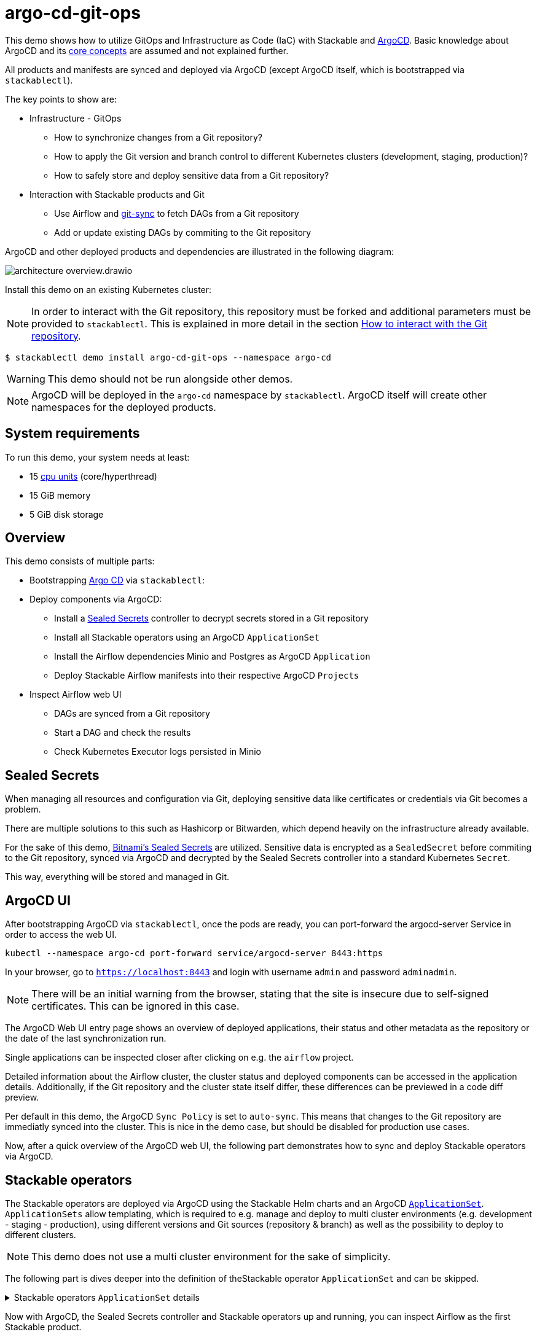= argo-cd-git-ops
:description: Deploy Stackable operators and products with ArgoCD. Sync manifests and secrets from Git.

:k8s-cpu: https://kubernetes.io/docs/tasks/debug/debug-cluster/resource-metrics-pipeline/#cpu
:argo-cd: https://argoproj.github.io/cd/
:argo-cd-application: https://argo-cd.readthedocs.io/en/stable/operator-manual/declarative-setup/#applications
:argo-cd-applicationset: https://argo-cd.readthedocs.io/en/stable/user-guide/application-set/
:argo-cd-core-concepts: https://argo-cd.readthedocs.io/en/stable/core_concepts/
:sealed-secrets: https://github.com/bitnami-labs/sealed-secrets
:stackable-demo-repository: https://github.com/stackabletech/demos/
:airflow: https://airflow.apache.org/
:airflow-git-sync: https://docs.stackable.tech/home/stable/airflow/usage-guide/mounting-dags/#_via_git_sync
:github-fork: https://docs.github.com/en/pull-requests/collaborating-with-pull-requests/working-with-forks/fork-a-repo

This demo shows how to utilize GitOps and Infrastructure as Code (IaC) with Stackable and {argo-cd}[ArgoCD].
Basic knowledge about ArgoCD and its {argo-cd-core-concepts}[core concepts] are assumed and not explained further.

All products and manifests are synced and deployed via ArgoCD (except ArgoCD itself, which is bootstrapped via `stackablectl`).

The key points to show are:

* Infrastructure - GitOps
** How to synchronize changes from a Git repository?
** How to apply the Git version and branch control to different Kubernetes clusters (development, staging, production)?
** How to safely store and deploy sensitive data from a Git repository?
* Interaction with Stackable products and Git
** Use Airflow and {airflow-git-sync}[git-sync] to fetch DAGs from a Git repository
** Add or update existing DAGs by commiting to the Git repository

ArgoCD and other deployed products and dependencies are illustrated in the following diagram:

image::argo-cd-git-ops/architecture-overview.drawio.svg[]

Install this demo on an existing Kubernetes cluster:

NOTE: In order to interact with the Git repository, this repository must be forked and additional parameters must be provided to `stackablectl`.
This is explained in more detail in the section <<interact-with-git-repository,How to interact with the Git repository>>.

[source,console]
----
$ stackablectl demo install argo-cd-git-ops --namespace argo-cd
----

WARNING: This demo should not be run alongside other demos.

NOTE: ArgoCD will be deployed in the `argo-cd` namespace by `stackablectl`.
ArgoCD itself will create other namespaces for the deployed products.

[#system-requirements]
== System requirements

To run this demo, your system needs at least:

* 15 {k8s-cpu}[cpu units] (core/hyperthread)
* 15 GiB memory
* 5 GiB disk storage

== Overview

This demo consists of multiple parts:

* Bootstrapping {argo-cd}[Argo CD]  via `stackablectl`:
* Deploy components via ArgoCD:
** Install a {sealed-secrets}[Sealed Secrets] controller to decrypt secrets stored in a Git repository
** Install all Stackable operators using an ArgoCD `ApplicationSet`
** Install the Airflow dependencies Minio and Postgres as ArgoCD `Application`
** Deploy Stackable Airflow manifests into their respective ArgoCD `Projects`
* Inspect Airflow web UI
** DAGs are synced from a Git repository
** Start a DAG and check the results
** Check Kubernetes Executor logs persisted in Minio

== Sealed Secrets

When managing all resources and configuration via Git, deploying sensitive data like certificates or credentials via Git becomes a problem.

There are multiple solutions to this such as Hashicorp or Bitwarden, which depend heavily on the infrastructure already available.

For the sake of this demo, {sealed-secrets}[Bitnami's Sealed Secrets] are utilized.
Sensitive data is encrypted as a `SealedSecret` before commiting to the Git repository, synced via ArgoCD and decrypted by the Sealed Secrets controller into a standard Kubernetes `Secret`.

This way, everything will be stored and managed in Git.

== ArgoCD UI

After bootstrapping ArgoCD via `stackablectl`, once the pods are ready, you can port-forward the argocd-server Service in order to access the web UI.

[source,console]
----
kubectl --namespace argo-cd port-forward service/argocd-server 8443:https
----

In your browser, go to `https://localhost:8443` and login with username `admin` and password `adminadmin`.

NOTE: There will be an initial warning from the browser, stating that the site is insecure due to self-signed certificates.
This can be ignored in this case.

The ArgoCD Web UI entry page shows an overview of deployed applications, their status and other metadata as the repository or the date of the last synchronization run.

// TODO: Screenshot - Argo UI overview

Single applications can be inspected closer after clicking on e.g. the `airflow` project.

// TODO: Screenshot - Argo UI - Airflow

Detailed information about the Airflow cluster, the cluster status and deployed components can be accessed in the application details.
Additionally, if the Git repository and the cluster state itself differ, these differences can be previewed in a code diff preview.

// TODO: Screenshot - Argo UI - application details Network / List tab -> mark network tabs etc.

Per default in this demo, the ArgoCD `Sync Policy` is set to `auto-sync`. This means that changes to the Git repository are immediatly synced into the cluster.
This is nice in the demo case, but should be disabled for production use cases.

// TODO: Screenshot - Argo UI - applications/airflow/details

Now, after a quick overview of the ArgoCD web UI, the following part demonstrates how to sync and deploy Stackable operators via ArgoCD.

== Stackable operators

The Stackable operators are deployed via ArgoCD using the Stackable Helm charts and an ArgoCD {argo-cd-applicationset}[`ApplicationSet`].
`ApplicationSets` allow templating, which is required to e.g. manage and deploy to multi cluster environments (e.g. development - staging - production),
using different versions and Git sources (repository & branch) as well as the possibility to deploy to different clusters.

NOTE: This demo does not use a multi cluster environment for the sake of simplicity.

The following part is dives deeper into the definition of theStackable operator `ApplicationSet` and can be skipped.

.Stackable operators `ApplicationSet` details
[%collapsible]
====
[source,yaml]
----
apiVersion: argoproj.io/v1alpha1
kind: ApplicationSet
metadata:
  name: stackable-operators
spec:
  generators:
    - matrix:
        generators:
          - list:
              elements: # <1>
                - operator: commons
                - operator: listener
                - operator: secret
                - operator: airflow
                - operator: druid
                - operator: hbase
                - operator: hdfs
                - operator: hive
                - operator: kafka
                - operator: nifi
                - operator: opa
                - operator: spark-k8s
                - operator: superset
                - operator: trino
                - operator: zookeeper
          - list:
              elements: # <2>
                - cluster: demo
                  server: https://kubernetes.default.svc
                  targetRevision: 25.7.0
                ###########################################################################################
                # The following definitions are not used in this Demo, it is shown for completeness
                # for multi cluster setups
                ###########################################################################################

                ###########################################################################################
                # Development cluster: Checking newest Stackable developments for nightly 0.0.0-dev builds
                ###########################################################################################
                # - cluster: development
                #   server: https://kubernetes-development.default.svc
                #   targetRevision: 0.0.0-dev
                ###########################################################################################
                # Staging cluster: Checking compatibility for upgrades from 25.3.0 to 25.7.0
                ###########################################################################################
                # - cluster: staging
                #   server: https://kubernetes-staging.default.svc
                #   targetRevision: 25.7.0
                ###########################################################################################
                # Production cluster: Currently running release 25.3.0 and awaiting upgrade to 25.7.0
                ###########################################################################################
                # - cluster: production
                #   server: https://kubernetes-production.default.svc
                #   targetRevision: 25.3.0
# [...]
----
<1> List of Stackable operators to install.
<2> List of clusters and Stackable release versions for each cluster.

The `matrix.generators.list[].elements[]` will create a union of parameters that may be used in the `ApplicationSet` template as follows:

[source,yaml]
----
# [...]
template:
    metadata:
      name: "{{ operator }}-operator"
    spec:
      project: "stackable-operators" # <1>
      ignoreDifferences:
        - group: "apiextensions.k8s.io"
          kind: "CustomResourceDefinition"
          jqPathExpressions:
            - .spec.names.categories | select(. == [])
            - .spec.names.shortNames | select(. == [])
            - .spec.versions[].additionalPrinterColumns | select(. == [])
      source:
        repoURL: "oci.stackable.tech"
        targetRevision: "{{ targetRevision }}" # <2>
        chart: "sdp-charts/{{ operator }}-operator" # <3>
        helm:
          releaseName: "{{ operator }}-operator" # <4>
      destination:
        server: "{{ server }}" # <5>
        namespace: "stackable-operators" # <6>
      syncPolicy:
        syncOptions:
          - CreateNamespace=true # <7>
          - ServerSideApply=true
          - RespectIgnoreDifferences=true
        automated:
          selfHeal: true
          prune: true
----
<1> The ArgoCD project name.
<2> The Stackable release version, e.g. `25.7.0` (templated from the matrix generators).
<3> The Chart name in the repository e.g. `"sdp-charts/airflow-operator"` (templated from the matrix generators).
<4> The Helm release name e.g. `airflow-operator` (templated from the matrix generators).
<5> The Kubernetes cluster, e.g. `https://kubernetes.default.svc` for this demo (templated from the matrix generators).
<6> The namespace to deploy the operators in. Will be created if `spec.syncPolicy.syncOptions[].CreateNamespace` is set to true.
<7> Automatically create missing namespaces.

This allows control over which releases and versions are deployed to which cluster.
====

Now with ArgoCD, the Sealed Secrets controller and Stackable operators up and running, you can inspect Airflow as the first Stackable product.

== Airflow

The Airflow web UI is reachable via Nodeport or easier, using a port-forward:

[source,console]
----
kubectl --namespace stackable-airflow port-forward service/airflow-webserver 8080:8080
----

In your browser, go to `http://localhost:8080` and login with username `admin` and password `adminadmin`.
The welcome page and an overview over synced DAGs should be displayed.

image::argo-cd-git-ops/airflow-welcome-page.png[]

=== Start the DAG

The `date_demo` DAG can be started by moving the slider and trigger the DAG runs.
The DAG itself can be inspected by clicking on it.

=== Inspect the DAG

The overview displays details about the DAG runs, durations and other metadata.
The graph, code or events can be selected in the tabs for more details.

image::argo-cd-git-ops/airflow-dag-overview.png[]

=== Inspect a DAG run

A single DAG run can be selected by clicking on one of the green squares next to `run_every_minute` on the left.
More information is displayed here, and the DAG logs written by the Kubernetes Executor to S3/Minio can be selected in the `Logs` tab.

image::argo-cd-git-ops/airflow-dag-run-logs.png[]

In the logs, the output of the DAG is printed under a line containing `Output:`, the timestamp of the DAG run.

== Minio

Since the Airflow Kubernetes Executor will be deleted after its run, the logs are written to an S3 bucket.
When accessing the logs via the Airflow webserver, the logs are fetched from S3 instead of the (already deleted) executor pods.
The Minio / S3 instance can be accessed via port-forward:

[source,console]
----
kubectl --namespace minio port-forward service/minio-console 9001:9001
----

Minio then is reachable via `https://localhost:9001` with username `admin` and password `adminadmin`.
After the successful Airflow DAG run, logs should be stored in `demo/airflow-task-logs`.

NOTE: There will be an initial warning from the browser, stating that the site is insecure due to self-signed certificates.
This can be ignored in this case.

image::argo-cd-git-ops/minio-dag-run-logs.png[]

The log files contained in the single folders are the same as the logs shown above in the Airflow web UI.

== Conclusion

This demo illustrates the combination of ArgoCD and Stackable, using the full potential of GitOps and demonstrating key features for a successful IaC deployment using Stackable.

// TODO: extend...

The last step is to demonstrate synchronizing changes made to manifests or secrets from the Git repository (to do this the demo is run on a forked GitHub repository).

[#interact-with-git-repository]
== How to interact with ArgoCD, Airflow and the Git repository

Since this Demo is hosted in the {stackable-demo-repository}[Stackable Demo repository], where merging etc. requires approval, the recommendation is to fork the {stackable-demo-repository}[Stackable Demo repository].
This {github-fork}[GitHub tutorial] shows how to fork a repository.

After forking the demo repository, a local copy can be cloned and the `stackablectl` install command must be parameterized with the fork URL and branch.

[source,console]
----
stackablectl demo install argo-cd-git-ops --namespace argo-cd --parameters customGitUrl=<my-demo-fork-url> --parameters customGitBranch=<my-custom-branch-with-changes>
----

In this forked and cloned repository, changes can be made the code and synced into the cluster via ArgoCD.

This way, ArgoCD is instructed to pull the Stackable manifests from the forked repository, where the changes are synced via ArgoCD into the cluster.

=== Increase Airflow webserver replicas

Assuming your working directory is the root of the forked demo repository, try to increase the `spec.webservers.roleGroups.<role-group>.replicas` in the folder `demos/argo-cd-git-ops/manifests/airflow/airflow.yaml`.
Once this is pushed / merged, ArgoCD should sync the changes and you should see more webserver pods.

=== Add new Airflow DAGs

In the `demos/argo-cd-git-ops/manifests/airflow/airflow.yaml` manifest you have to adapt the git-sync configuration for DAGs to the forked repository:

[source,yaml]
----
    dagsGitSync:
      - repo: <my-demo-fork-url>
        branch: <my-custom-branch-with-changes>
        [...]
----

Similar to ArgoCD, after adding a new DAG to the folder `demos/argo-cd-git-ops/dags`, Airflow should pick up the new DAG via git-sync and display it in the UI.
